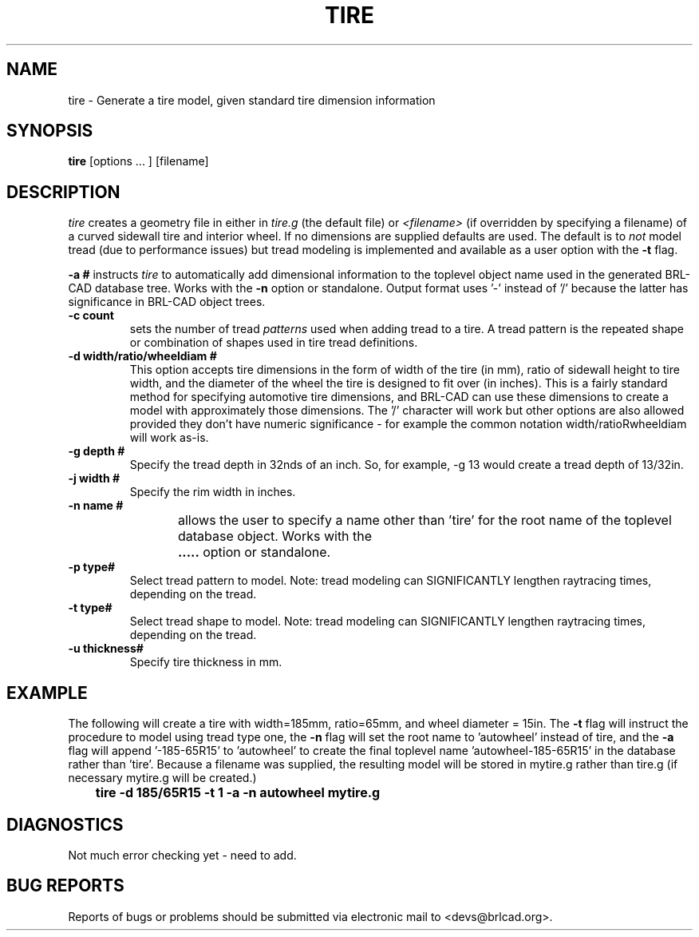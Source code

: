 .TH TIRE 1 BRL-CAD
.\"                         T I R E . 1
.\" BRL-CAD
.\"
.\" Copyright (c) 2008 United States Government as represented by
.\" the U.S. Army Research Laboratory.
.\"
.\" Redistribution and use in source (Docbook format) and 'compiled'
.\" forms (PDF, PostScript, HTML, RTF, etc), with or without
.\" modification, are permitted provided that the following conditions
.\" are met:
.\"
.\" 1. Redistributions of source code (Docbook format) must retain the
.\" above copyright notice, this list of conditions and the following
.\" disclaimer.
.\"
.\" 2. Redistributions in compiled form (transformed to other DTDs,
.\" converted to PDF, PostScript, HTML, RTF, and other formats) must
.\" reproduce the above copyright notice, this list of conditions and
.\" the following disclaimer in the documentation and/or other
.\" materials provided with the distribution.
.\"
.\" 3. The name of the author may not be used to endorse or promote
.\" products derived from this documentation without specific prior
.\" written permission.
.\"
.\" THIS DOCUMENTATION IS PROVIDED BY THE AUTHOR AS IS'' AND ANY
.\" EXPRESS OR IMPLIED WARRANTIES, INCLUDING, BUT NOT LIMITED TO, THE
.\" IMPLIED WARRANTIES OF MERCHANTABILITY AND FITNESS FOR A PARTICULAR
.\" PURPOSE ARE DISCLAIMED. IN NO EVENT SHALL THE AUTHOR BE LIABLE FOR
.\" ANY DIRECT, INDIRECT, INCIDENTAL, SPECIAL, EXEMPLARY, OR
.\" CONSEQUENTIAL DAMAGES (INCLUDING, BUT NOT LIMITED TO, PROCUREMENT
.\" OF SUBSTITUTE GOODS OR SERVICES; LOSS OF USE, DATA, OR PROFITS; OR
.\" BUSINESS INTERRUPTION) HOWEVER CAUSED AND ON ANY THEORY OF
.\" LIABILITY, WHETHER IN CONTRACT, STRICT LIABILITY, OR TORT
.\" (INCLUDING NEGLIGENCE OR OTHERWISE) ARISING IN ANY WAY OUT OF THE
.\" USE OF THIS DOCUMENTATION, EVEN IF ADVISED OF THE POSSIBILITY OF
.\" SUCH DAMAGE.
.\"
.\".\".\"
.SH NAME
tire \- Generate a tire model, given standard tire dimension information
.SH SYNOPSIS
.B tire
[options ... ]
[filename]
.SH DESCRIPTION
.I tire\^
creates a geometry file in either in
.I tire.g\^
(the default file) or
.I <filename>\^
(if overridden by specifying a filename) of a curved sidewall tire and
interior wheel.  If no dimensions are supplied defaults are used.  The
default is to 
.I not\^
model tread (due to performance issues) but tread modeling is implemented
and available as a user option with the
.B \-t
flag.
.LP
.B \-a #
instructs 
.I tire
to automatically add dimensional information to the toplevel object name 
used in the generated BRL-CAD database tree.  Works with the 
.B \-n
option or standalone.  Output format uses '-' instead of '/' because the
latter has significance in BRL-CAD object trees.
.TP
.B \-c count
sets the number of tread 
.I patterns
used when adding tread to a tire.  A tread pattern is the repeated shape
or combination of shapes used in tire tread definitions.
.TP
.B \-d width/ratio/wheeldiam #
This option accepts tire dimensions in the form of width of the tire
(in mm), ratio of sidewall height to tire width, and the diameter of
the wheel the tire is designed to fit over (in inches).  This is a
fairly standard method for specifying automotive tire dimensions,
and BRL-CAD can use these dimensions to create a model with approximately
those dimensions.  The '/' character will work but other options are
also allowed provided they don't have numeric significance - for example
the common notation width/ratioRwheeldiam will work as-is.
.TP
.B \-g depth #
Specify the tread depth in 32nds of an inch.  So, for example, -g 13 would
create a tread depth of 13/32in.
.TP
.B \-j width #
Specify the rim width in inches.
.TP
.B \-n name #
allows the user to specify a name other than 'tire' for the root name
of the toplevel database object.  Works with the
.B \a
option or standalone.
.TP
.B \-p type#
Select tread pattern to model.  Note: tread modeling can SIGNIFICANTLY 
lengthen raytracing times, depending on the tread.
.TP
.B \-t type#
Select tread shape to model.  Note: tread modeling can SIGNIFICANTLY 
lengthen raytracing times, depending on the tread.
.TP
.B \-u thickness#
Specify tire thickness in mm.

.SH EXAMPLE
The following will create a tire with width=185mm, ratio=65mm, and wheel
diameter = 15in.  The 
.B \-t
flag will instruct the procedure to model using tread type one, the
.B \-n
flag will set the root name to 'autowheel' instead of tire, and the
.B \-a
flag will append '-185-65R15' to 'autowheel' to create the final
toplevel name 'autowheel-185-65R15' in the database rather than 'tire'.
Because a filename was supplied, the resulting model will be stored in
mytire.g rather than tire.g (if necessary mytire.g will be created.)

.nf
	\fBtire -d 185/65R15 -t 1 -a -n autowheel mytire.g\fR
.fi

.SH DIAGNOSTICS
Not much error checking yet - need to add.
.SH "BUG REPORTS"
Reports of bugs or problems should be submitted via electronic
mail to <devs@brlcad.org>.

.\" Local Variables:
.\" tab-width: 8
.\" mode: nroff
.\" indent-tabs-mode: t
.\" End:
.\" ex: shiftwidth=8 tabstop=8

